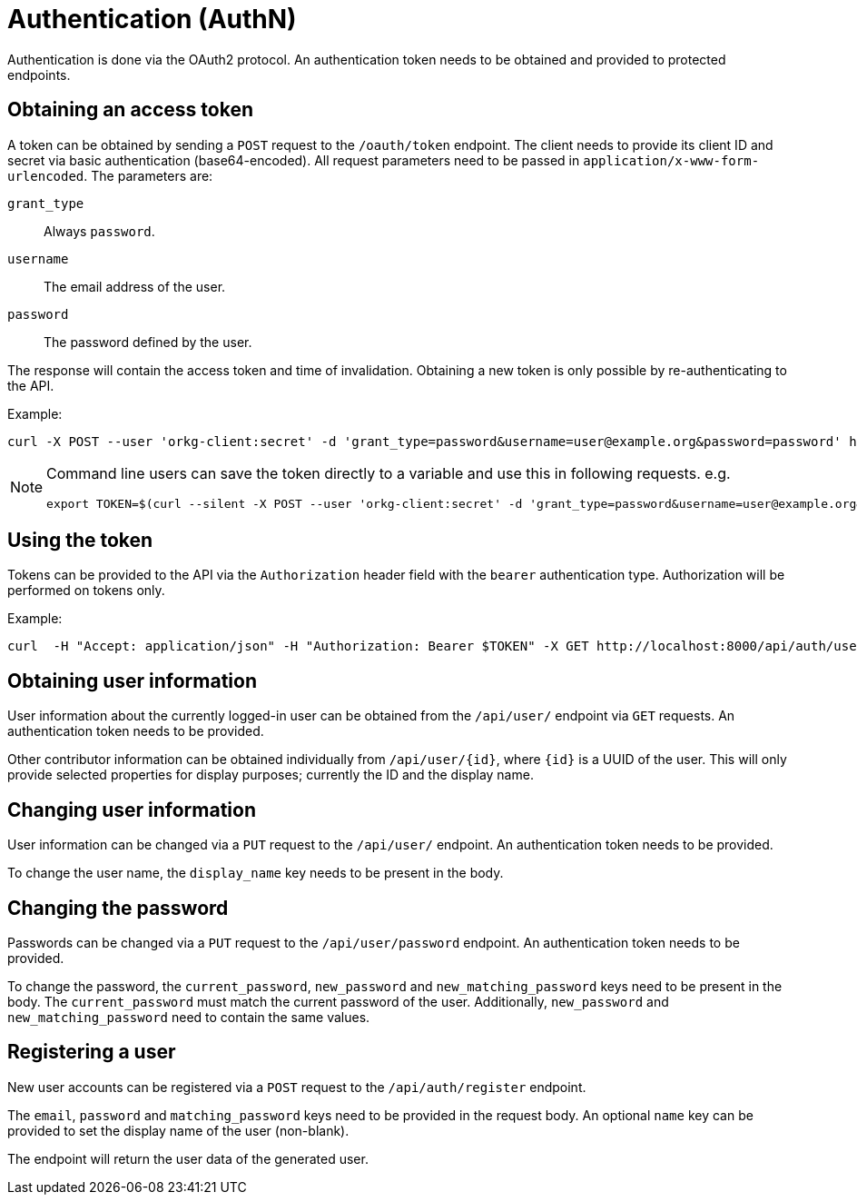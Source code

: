 = Authentication (AuthN)

Authentication is done via the OAuth2 protocol.
An authentication token needs to be obtained and provided to protected endpoints.

== Obtaining an access token

A token can be obtained by sending a `POST` request to the `/oauth/token` endpoint.
The client needs to provide its client ID and secret via basic authentication (base64-encoded).
All request parameters need to be passed in `application/x-www-form-urlencoded`.
The parameters are:

`grant_type`:: Always `password`.
`username`:: The email address of the user.
`password`:: The password defined by the user.

The response will contain the access token and time of invalidation.
Obtaining a new token is only possible by re-authenticating to the API.

Example:

  curl -X POST --user 'orkg-client:secret' -d 'grant_type=password&username=user@example.org&password=password' http://localhost:8000/oauth/token

[NOTE]
====
Command line users can save the token directly to a variable and use this in following requests. e.g.

  export TOKEN=$(curl --silent -X POST --user 'orkg-client:secret' -d 'grant_type=password&username=user@example.org&password=password' http://localhost:8000/oauth/token | jq -r '.access_token')
====

== Using the token

Tokens can be provided to the API via the `Authorization` header field with the `bearer` authentication type.
Authorization will be performed on tokens only.

Example:

    curl  -H "Accept: application/json" -H "Authorization: Bearer $TOKEN" -X GET http://localhost:8000/api/auth/user

== Obtaining user information

User information about the currently logged-in user can be obtained from the `/api/user/` endpoint via `GET` requests.
An authentication token needs to be provided.

Other contributor information can be obtained individually from `/api/user/\{id}`, where `\{id}` is a UUID of the user.
This will only provide selected properties for display purposes; currently the ID and the display name.

== Changing user information

User information can be changed via a `PUT` request to the `/api/user/` endpoint.
An authentication token needs to be provided.

To change the user name, the `display_name` key needs to be present in the body.

== Changing the password

Passwords can be changed via a `PUT` request to the `/api/user/password` endpoint.
An authentication token needs to be provided.


To change the password, the `current_password`, `new_password` and `new_matching_password` keys need to be present in the body.
The `current_password` must match the current password of the user.
Additionally, `new_password` and `new_matching_password` need to contain the same values.


== Registering a user

New user accounts can be registered via a `POST` request to the `/api/auth/register` endpoint.

The `email`, `password` and `matching_password` keys need to be provided in the request body.
An optional `name` key can be provided to set the display name of the user (non-blank).

The endpoint will return the user data of the generated user.
